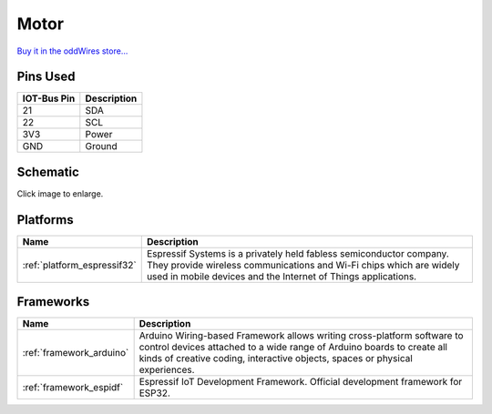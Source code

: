 .. _iot-bus-motor:

Motor
=====

.. image:: ../_static/iot-bus-motor.jpg
    :align: left
    :alt: Io
    :scale: 50%
    :target: http://www.oddwires.com/iot-bus-motor-controller/

.. raw:: html
  
    <p style="clear: both;">    

  This IoT-Bus module provides a motor controller. It uses two TB6612FNG motor drivers controlled by a PCA9685 on the I2C bus. 
  The default address is 0x5F but can be changed from 0x40 through 0x5F by disconnecting solder blobs. It supports two stepper motors or four DC Motors.

`Buy it in the oddWires store... <http://www.oddwires.com/iot-bus-motor-controller/>`__

Pins Used
---------

.. list-table::
  :header-rows:  1

  * - IOT-Bus Pin
    - Description
  * - 21
    - SDA
  * - 22
    - SCL  
  * - 3V3
    - Power
  * - GND
    - Ground  

Schematic
---------

.. image:: ../_static/iot-bus-motor-v1.0-schematic.png
    :align: left
    :alt: IoT-Bus Motor Schematic
    :scale: 10%
    :target: ../_static/iot-bus-motor-v1.0-schematic.png 

Click image to enlarge. 

Platforms
---------
.. list-table::
    :header-rows:  1

    * - Name
      - Description

    * - :ref:`platform_espressif32`
      - Espressif Systems is a privately held fabless semiconductor company. They provide wireless communications and Wi-Fi chips which are widely used in mobile devices and the Internet of Things applications.

Frameworks
----------
.. list-table::
    :header-rows:  1

    * - Name
      - Description

    * - :ref:`framework_arduino`
      - Arduino Wiring-based Framework allows writing cross-platform software to control devices attached to a wide range of Arduino boards to create all kinds of creative coding, interactive objects, spaces or physical experiences.

    * - :ref:`framework_espidf`
      - Espressif IoT Development Framework. Official development framework for ESP32.

  
